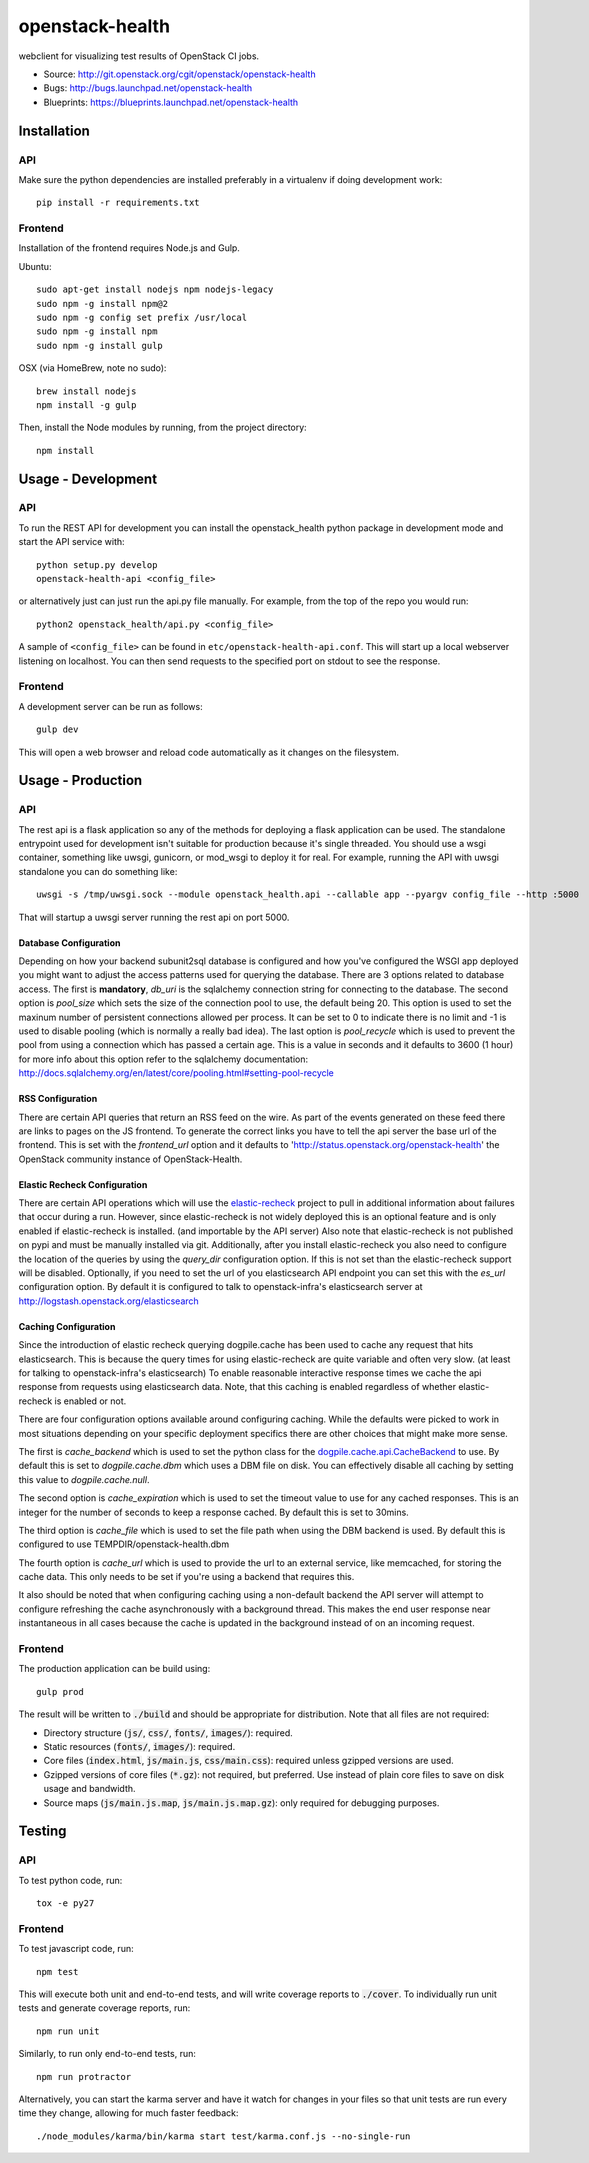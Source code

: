 ================
openstack-health
================
webclient for visualizing test results of OpenStack CI jobs.

- Source: http://git.openstack.org/cgit/openstack/openstack-health
- Bugs: http://bugs.launchpad.net/openstack-health
- Blueprints: https://blueprints.launchpad.net/openstack-health

Installation
============

API
---
Make sure the python dependencies are installed preferably in a virtualenv
if doing development work::

    pip install -r requirements.txt

Frontend
--------
Installation of the frontend requires Node.js and Gulp.

Ubuntu::

    sudo apt-get install nodejs npm nodejs-legacy
    sudo npm -g install npm@2
    sudo npm -g config set prefix /usr/local
    sudo npm -g install npm
    sudo npm -g install gulp

OSX (via HomeBrew, note no sudo)::

    brew install nodejs
    npm install -g gulp


Then, install the Node modules by running, from the project directory::

    npm install

Usage - Development
===================

API
---
To run the REST API for development you can install the openstack_health python
package in development mode and start the API service with::

    python setup.py develop
    openstack-health-api <config_file>

or alternatively just can just run the api.py file manually. For example,
from the top of the repo you would run::

    python2 openstack_health/api.py <config_file>

A sample of ``<config_file>`` can be found in
``etc/openstack-health-api.conf``. This will start up a local webserver
listening on localhost. You can then send requests to the specified port on
stdout to see the response.


Frontend
--------
A development server can be run as follows::

    gulp dev

This will open a web browser and reload code automatically as it changes on the
filesystem.

Usage - Production
==================

API
---
The rest api is a flask application so any of the methods for deploying a
flask application can be used. The standalone entrypoint used for development
isn't suitable for production because it's single threaded. You should use
a wsgi container, something like uwsgi, gunicorn, or mod_wsgi to deploy it
for real. For example, running the API with uwsgi standalone you can do
something like::

    uwsgi -s /tmp/uwsgi.sock --module openstack_health.api --callable app --pyargv config_file --http :5000

That will startup a uwsgi server running the rest api on port 5000.

Database Configuration
^^^^^^^^^^^^^^^^^^^^^^
Depending on how your backend subunit2sql database is configured and how you've
configured the WSGI app deployed you might want to adjust the access patterns
used for querying the database. There are 3 options related to database access.
The first is **mandatory**, `db_uri` is the sqlalchemy connection string for
connecting to the database. The second option is `pool_size` which sets the size
of the connection pool to use, the default being 20. This option is used to set
the maxinum number of persistent connections allowed per process. It can be set
to 0 to indicate there is no limit and -1 is used to disable pooling (which is
normally a really bad idea). The last option is `pool_recycle` which is used to
prevent the pool from using a connection which has passed a certain age. This is
a value in seconds and it defaults to 3600 (1 hour) for more info about this
option refer to the sqlalchemy documentation:
`http://docs.sqlalchemy.org/en/latest/core/pooling.html#setting-pool-recycle <http://docs.sqlalchemy.org/en/latest/core/pooling.html#setting-pool-recycle>`_

RSS Configuration
^^^^^^^^^^^^^^^^^
There are certain API queries that return an RSS feed on the wire. As part of
the events generated on these feed there are links to pages on the JS frontend.
To generate the correct links you have to tell the api server the base url of
the frontend. This is set with the `frontend_url` option and it defaults to
'http://status.openstack.org/openstack-health' the OpenStack community instance
of OpenStack-Health.


Elastic Recheck Configuration
^^^^^^^^^^^^^^^^^^^^^^^^^^^^^
There are certain API operations which will use the `elastic-recheck`_ project
to pull in additional information about failures that occur during a run.
However, since elastic-recheck is not widely deployed this is an optional
feature and is only enabled if elastic-recheck is installed. (and importable
by the API server) Also note that elastic-recheck is not published on pypi and
must be manually installed via git. Additionally, after you install
elastic-recheck you also need to configure the location of the queries by
using the `query_dir` configuration option. If this is not set than the
elastic-recheck support will be disabled. Optionally, if you need to set
the url of you elasticsearch API endpoint you can set this with the `es_url`
configuration option. By default it is configured to talk to openstack-infra's
elasticsearch server at http://logstash.openstack.org/elasticsearch


.. _elastic-recheck: http://git.openstack.org/cgit/openstack-infra/elastic-recheck/


Caching Configuration
^^^^^^^^^^^^^^^^^^^^^
Since the introduction of elastic recheck querying dogpile.cache has been
used to cache any request that hits elasticsearch. This is because the
query times for using elastic-recheck are quite variable and often very slow.
(at least for talking to openstack-infra's elasticsearch) To enable reasonable
interactive response times we cache the api response from requests using
elasticsearch data. Note, that this caching is enabled regardless of whether
elastic-recheck is enabled or not.

There are four configuration options available around configuring caching.
While the defaults were picked to work in most situations depending on your
specific deployment specifics there are other choices that might make more
sense.

The first is `cache_backend` which is used to set the python class for the
`dogpile.cache.api.CacheBackend`_ to use. By default this is set to
`dogpile.cache.dbm` which uses a DBM file on disk. You can effectively disable
all caching by setting this value to `dogpile.cache.null`.

.. _dogpile.cache.api.CacheBackend: http://dogpilecache.readthedocs.io/en/latest/api.html#dogpile.cache.api.CacheBackend

The second option is `cache_expiration` which is used to set the timeout value
to use for any cached responses. This is an integer for the number of seconds
to keep a response cached. By default this is set to 30mins.

The third option is `cache_file` which is used to set the file path when using
the DBM backend is used. By default this is configured to use
TEMPDIR/openstack-health.dbm

The fourth option is `cache_url` which is used to provide the url to an external
service, like memcached, for storing the cache data. This only needs to be set
if you're using a backend that requires this.

It also should be noted that when configuring caching using a non-default
backend the API server will attempt to configure refreshing the cache
asynchronously with a background thread. This makes the end user response near
instantaneous in all cases because the cache is updated in the background
instead of on an incoming request.

Frontend
--------
The production application can be build using::

    gulp prod

The result will be written to :code:`./build` and should be appropriate for
distribution. Note that all files are not required:

- Directory structure (:code:`js/`, :code:`css/`, :code:`fonts/`,
  :code:`images/`): required.
- Static resources (:code:`fonts/`, :code:`images/`): required.
- Core files (:code:`index.html`, :code:`js/main.js`, :code:`css/main.css`):
  required unless gzipped versions are used.
- Gzipped versions of core files (:code:`*.gz`): not required, but preferred.
  Use instead of plain core files to save on disk usage and bandwidth.
- Source maps (:code:`js/main.js.map`, :code:`js/main.js.map.gz`): only required
  for debugging purposes.

Testing
=======

API
---

To test python code, run::

    tox -e py27

Frontend
--------

To test javascript code, run::

    npm test

This will execute both unit and end-to-end tests, and will write coverage
reports to :code:`./cover`. To individually run unit tests and generate coverage
reports, run::

    npm run unit

Similarly, to run only end-to-end tests, run::

    npm run protractor

Alternatively, you can start the karma server and have it watch for changes in
your files so that unit tests are run every time they change, allowing for much
faster feedback::

    ./node_modules/karma/bin/karma start test/karma.conf.js --no-single-run
